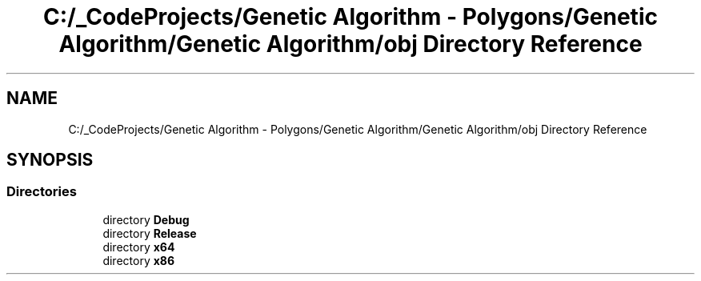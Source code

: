 .TH "C:/_CodeProjects/Genetic Algorithm - Polygons/Genetic Algorithm/Genetic Algorithm/obj Directory Reference" 3 "Sat Sep 16 2017" "Version 1.1.2" "PolyGenetic Algorithm" \" -*- nroff -*-
.ad l
.nh
.SH NAME
C:/_CodeProjects/Genetic Algorithm - Polygons/Genetic Algorithm/Genetic Algorithm/obj Directory Reference
.SH SYNOPSIS
.br
.PP
.SS "Directories"

.in +1c
.ti -1c
.RI "directory \fBDebug\fP"
.br
.ti -1c
.RI "directory \fBRelease\fP"
.br
.ti -1c
.RI "directory \fBx64\fP"
.br
.ti -1c
.RI "directory \fBx86\fP"
.br
.in -1c
